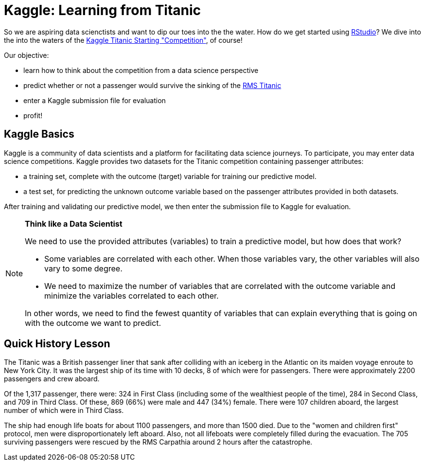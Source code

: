 // = Your Blog title
// See https://hubpress.gitbooks.io/hubpress-knowledgebase/content/ for information about the parameters.
// :hp-image: /covers/cover.png
// :published_at: 2019-01-31
// :hp-tags: HubPress, Blog, Open_Source,
// :hp-alt-title: My English Title

= Kaggle: Learning from Titanic
:hp-alt-title: Predict Survival Propensity of Titanic Passengers
:hp-tags: Blog, Open_Source, Machine_Learning, Analytics, Data_Science

So we are aspiring data scienctists and want to dip our toes into the the water. How do we get started using link:http://rmarkdown.rstudio.com/[RStudio]? We dive into the into the waters of the link:https://www.kaggle.com/c/titanic[Kaggle Titanic Starting "Competition"], of course!

Our objective: 

* learn how to think about the competition from a data science perspective
* predict whether or not a passenger would survive the sinking of the link:https://en.wikipedia.org/wiki/RMS_Titanic[RMS Titanic]
* enter a Kaggle submission file for evaluation
* profit!

== Kaggle Basics

Kaggle is a community of data scientists and a platform for facilitating data science journeys. To participate, you may enter data science competitions. Kaggle provides two datasets for the Titanic competition containing passenger attributes:

* a training set, complete with the outcome (target) variable for training our predictive model.
* a test set, for predicting the unknown outcome variable based on the passenger attributes provided in both datasets.

After training and validating our predictive model, we then enter the submission file to Kaggle for evaluation.

//[icon="/images/note.png"]
[NOTE]
.*Think like a Data Scientist*
=====================================
We need to use the provided attributes (variables) to train a predictive model, but how does that work? 

- Some variables are correlated with each other. When those variables vary, the other variables will also vary to some degree. 
- We need to maximize the number of variables that are correlated with the outcome variable and minimize the variables correlated to each other. 

In other words, we need to find the fewest quantity of variables that can explain everything that is going on with the outcome we want to predict.
=====================================

== Quick History Lesson

The Titanic was a British passenger liner that sank after colliding with an iceberg in the Atlantic on its maiden voyage enroute to New York City. It was the largest ship of its time with 10 decks, 8 of which were for passengers. There were approximately 2200 passengers and crew aboard.  

Of the 1,317 passenger, there were: 324 in First Class (including some of the wealthiest people of the time), 284 in Second Class, and 709 in Third Class. Of these, 869 (66%) were male and 447 (34%) female. There were 107 children aboard, the largest number of which were in Third Class.

The ship had enough life boats for about 1100 passengers, and more than 1500 died. Due to the "women and children first" protocol, men were disproportionately left aboard. Also, not all lifeboats were completely filled during the evacuation. The 705 surviving passengers were rescued by the RMS Carpathia around 2 hours after the catastrophe.





